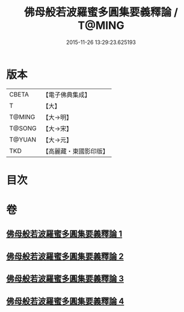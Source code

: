 #+TITLE: 佛母般若波羅蜜多圓集要義釋論 / T@MING
#+DATE: 2015-11-26 13:29:23.625193
* 版本
 |     CBETA|【電子佛典集成】|
 |         T|【大】     |
 |    T@MING|【大→明】   |
 |    T@SONG|【大→宋】   |
 |    T@YUAN|【大→元】   |
 |       TKD|【高麗藏・東國影印版】|

* 目次
* 卷
** [[file:KR6c0017_001.txt][佛母般若波羅蜜多圓集要義釋論 1]]
** [[file:KR6c0017_002.txt][佛母般若波羅蜜多圓集要義釋論 2]]
** [[file:KR6c0017_003.txt][佛母般若波羅蜜多圓集要義釋論 3]]
** [[file:KR6c0017_004.txt][佛母般若波羅蜜多圓集要義釋論 4]]
